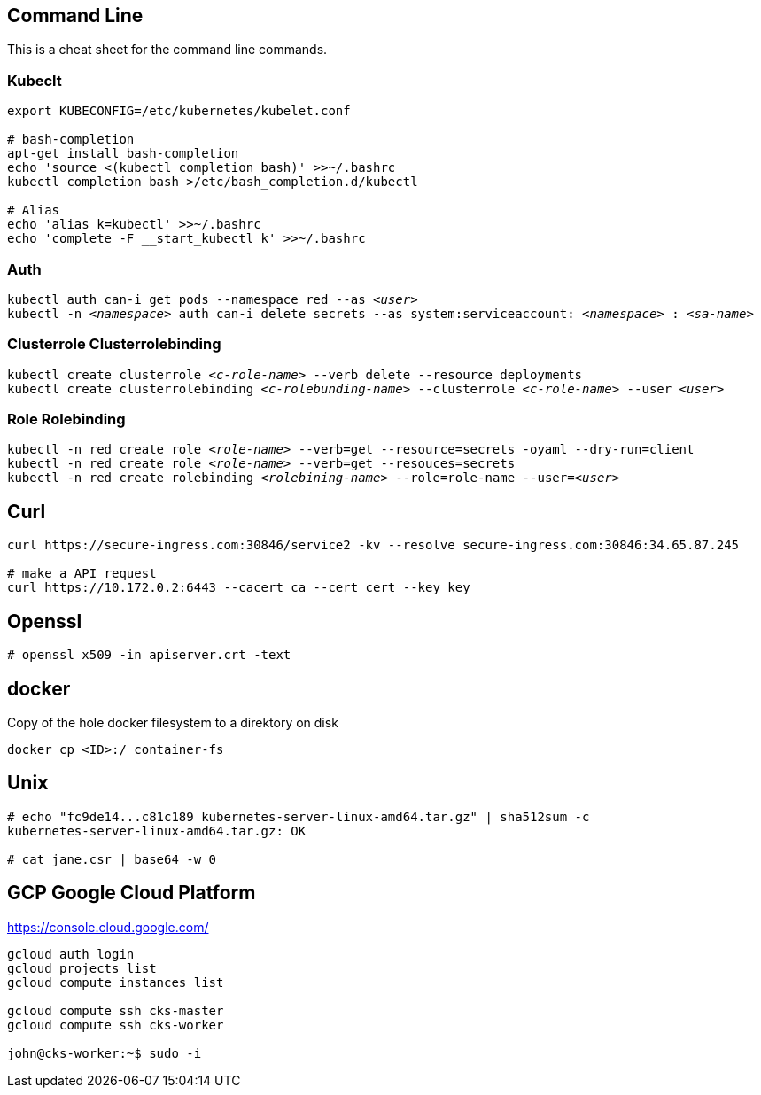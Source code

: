 == Command Line
This is a cheat sheet for the command line commands.

=== Kubeclt
----
export KUBECONFIG=/etc/kubernetes/kubelet.conf

# bash-completion
apt-get install bash-completion
echo 'source <(kubectl completion bash)' >>~/.bashrc
kubectl completion bash >/etc/bash_completion.d/kubectl

# Alias
echo 'alias k=kubectl' >>~/.bashrc
echo 'complete -F __start_kubectl k' >>~/.bashrc
----

=== Auth

`kubectl auth can-i get pods --namespace red --as _<user>_` +
`kubectl -n _<namespace>_ auth can-i delete secrets --as system:serviceaccount: _<namespace>_ : _<sa-name>_` +

=== Clusterrole Clusterrolebinding
`kubectl create clusterrole _<c-role-name>_ --verb delete --resource deployments` +
`kubectl create clusterrolebinding _<c-rolebunding-name>_ --clusterrole _<c-role-name>_ --user _<user>_` +

=== Role Rolebinding

`kubectl -n red create role _<role-name>_ --verb=get --resource=secrets -oyaml --dry-run=client` +
`kubectl -n red create role _<role-name>_ --verb=get --resouces=secrets` +
`kubectl -n red create rolebinding _<rolebining-name>_ --role=role-name --user=_<user>_` +

== Curl
----
curl https://secure-ingress.com:30846/service2 -kv --resolve secure-ingress.com:30846:34.65.87.245

# make a API request
curl https://10.172.0.2:6443 --cacert ca --cert cert --key key
----

== Openssl
----
# openssl x509 -in apiserver.crt -text
----

== docker

Copy of the hole docker filesystem to a direktory on disk
----
docker cp <ID>:/ container-fs
----

== Unix
----
# echo "fc9de14...c81c189 kubernetes-server-linux-amd64.tar.gz" | sha512sum -c
kubernetes-server-linux-amd64.tar.gz: OK

# cat jane.csr | base64 -w 0
----

== GCP Google Cloud Platform

https://console.cloud.google.com/

----
gcloud auth login
gcloud projects list
gcloud compute instances list

gcloud compute ssh cks-master
gcloud compute ssh cks-worker

john@cks-worker:~$ sudo -i

----